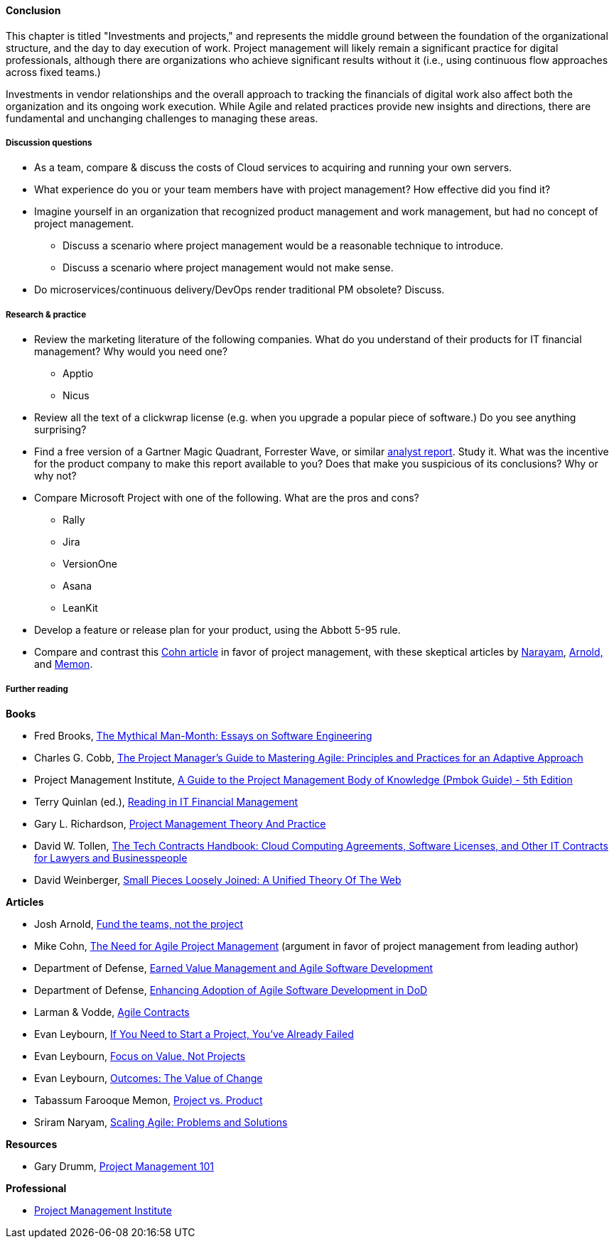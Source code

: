 ==== Conclusion

This chapter is titled "Investments and projects," and represents the middle ground between the foundation of the organizational structure, and the day to day execution of work. Project management will likely remain a significant practice for digital professionals, although there are organizations who achieve significant results without it (i.e., using continuous flow approaches across fixed teams.)

Investments in vendor relationships and the overall approach to tracking the financials of digital work also affect both the organization and its ongoing work execution. While Agile and related practices provide new insights and directions, there are fundamental and unchanging challenges to managing these areas.

===== Discussion questions
* As a team, compare & discuss the costs of Cloud services to acquiring and running your own servers.
* What experience do you or your team members have with project management? How effective did you find it?
* Imagine yourself in an organization that recognized product management and work management, but had no concept of project management.
** Discuss a scenario where project management would be a reasonable technique to introduce.
** Discuss a scenario where project management would not make sense.
* Do microservices/continuous delivery/DevOps render traditional PM obsolete? Discuss.


===== Research & practice

* Review the marketing literature of the following companies. What do you understand of their products for IT financial management? Why would you need one?
** Apptio
** Nicus

* Review all the text of a clickwrap license (e.g. when you upgrade a popular piece of software.) Do you see anything surprising?

* Find a free version of a Gartner Magic Quadrant, Forrester Wave, or similar xref:industry-analysts[analyst report]. Study it. What was the incentive for the product company to make this report available to you? Does that make you suspicious of its conclusions? Why or why not?

* Compare Microsoft Project with one of the following. What are the pros and cons?
** Rally
** Jira
** VersionOne
** Asana
** LeanKit

* Develop a feature or release plan for your product, using the Abbott 5-95 rule.

* Compare and contrast this https://www.mountaingoatsoftware.com/articles/the-need-for-agile-project-management[Cohn article] in favor of project management, with these skeptical articles by https://www.thoughtworks.com/insights/blog/scaling-agile-problems-and-solutions[Narayam], http://blackswanfarming.com/fund-the-teams-not-the-project/[Arnold,] and https://www.thoughtworks.com/insights/blog/project-vs-product[Memon].


===== Further reading


*Books*

* Fred Brooks, https://www.goodreads.com/book/show/13629.The_Mythical_Man_Month[The Mythical Man-Month: Essays on Software Engineering]

* Charles G. Cobb, http://www.goodreads.com/book/show/24844947-the-project-manager-s-guide-to-mastering-agile[The Project Manager's Guide to Mastering Agile: Principles and Practices for an Adaptive Approach]

* Project Management Institute, http://www.goodreads.com/book/show/16192710-a-guide-to-the-project-management-body-of-knowledge-pmbok-guide---5th[A Guide to the Project Management Body of Knowledge (Pmbok Guide) - 5th Edition]

* Terry Quinlan (ed.), https://www.goodreads.com/book/show/7163265-readings-in-it-financial-management[Reading in IT Financial Management]

* Gary L. Richardson,  http://www.goodreads.com/book/show/8085475-project-management-theory-and-practice[Project Management Theory And Practice]

* David W. Tollen, https://www.goodreads.com/book/show/26721089-the-tech-contracts-handbook[The Tech Contracts Handbook: Cloud Computing Agreements, Software Licenses, and Other IT Contracts for Lawyers and Businesspeople]

* David Weinberger, https://www.goodreads.com/book/show/753804.Small_Pieces_Loosely_Joined[Small Pieces Loosely Joined: A Unified Theory Of The Web]

*Articles*

* Josh Arnold, http://blackswanfarming.com/fund-the-teams-not-the-project/[Fund the teams, not the project]

* Mike Cohn, https://www.mountaingoatsoftware.com/articles/the-need-for-agile-project-management[The Need for Agile Project Management] (argument in favor of project management from leading author)

* Department of Defense, http://www.acq.osd.mil/evm/resources/EVM-Agile%20Meeting.html[Earned Value Management and Agile Software Development]

* Department of Defense, http://www.acq.osd.mil/evm/resources/DoDAgileSep2015.html[Enhancing Adoption of Agile Software Development in DoD]

* Larman & Vodde, http://www.agilecontracts.com/[Agile Contracts]

* Evan Leybourn, https://www.infoq.com/articles/noprojects1-projects-flawed[If You Need to Start a Project, You’ve Already Failed]
* Evan Leybourn, https://www.infoq.com/articles/noprojects2-focus-value[Focus on Value, Not Projects]
* Evan Leybourn, https://www.infoq.com/articles/noprojects3-value-change[Outcomes: The Value of Change]

* Tabassum Farooque Memon, https://www.thoughtworks.com/insights/blog/project-vs-product[Project vs. Product]

* Sriram Naryam, https://www.thoughtworks.com/insights/blog/scaling-agile-problems-and-solutions[Scaling Agile: Problems and Solutions]

*Resources*

* Gary Drumm,  http://www.slideshare.net/garydrumm/project-management-101-primer[Project Management 101]

*Professional*

* http://www.pmi.org/[Project Management Institute]

